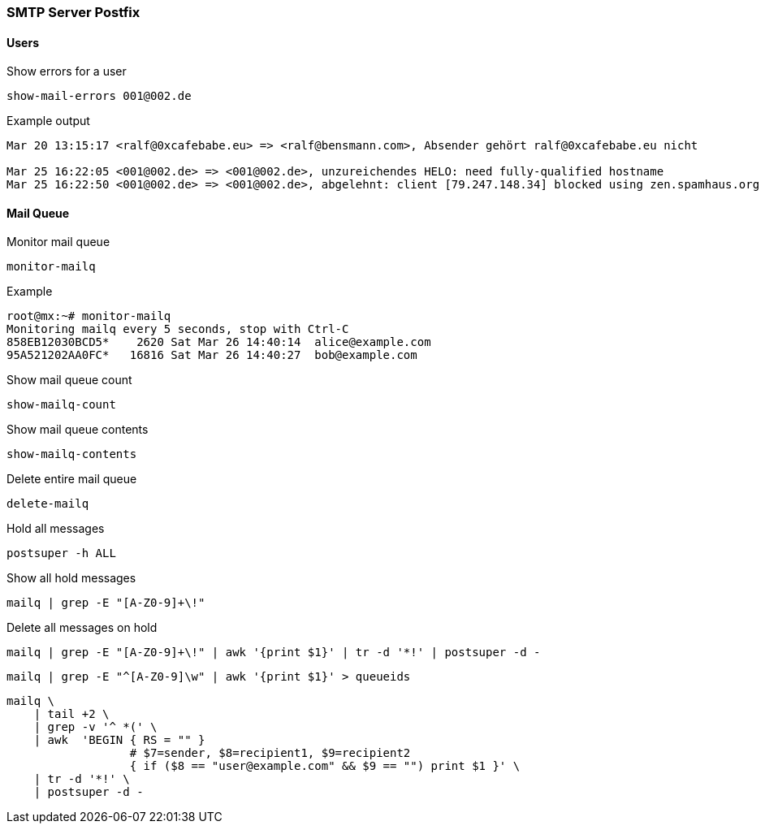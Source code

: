 === SMTP Server Postfix

==== Users

[source]
.Show errors for a user
----
show-mail-errors 001@002.de
----

.Example output
----
Mar 20 13:15:17 <ralf@0xcafebabe.eu> => <ralf@bensmann.com>, Absender gehört ralf@0xcafebabe.eu nicht

Mar 25 16:22:05 <001@002.de> => <001@002.de>, unzureichendes HELO: need fully-qualified hostname
Mar 25 16:22:50 <001@002.de> => <001@002.de>, abgelehnt: client [79.247.148.34] blocked using zen.spamhaus.org
----

==== Mail Queue

[source]
.Monitor mail queue
----
monitor-mailq
----

.Example
----
root@mx:~# monitor-mailq
Monitoring mailq every 5 seconds, stop with Ctrl-C
858EB12030BCD5*    2620 Sat Mar 26 14:40:14  alice@example.com
95A521202AA0FC*   16816 Sat Mar 26 14:40:27  bob@example.com
----

[source]
.Show mail queue count
----
show-mailq-count
----

[source]
.Show mail queue contents
----
show-mailq-contents
----

[source]
.Delete entire mail queue
----
delete-mailq
----

[source]
.Hold all messages
----
postsuper -h ALL
----

[source]
.Show all hold messages
----
mailq | grep -E "[A-Z0-9]+\!"
----

[source]
.Delete all messages on hold
----
mailq | grep -E "[A-Z0-9]+\!" | awk '{print $1}' | tr -d '*!' | postsuper -d -
----

[source,bash,linenums]
----
mailq | grep -E "^[A-Z0-9]\w" | awk '{print $1}' > queueids
----

[source,bash,linenums]
----
mailq \
    | tail +2 \
    | grep -v '^ *(' \
    | awk  'BEGIN { RS = "" }
                  # $7=sender, $8=recipient1, $9=recipient2
                  { if ($8 == "user@example.com" && $9 == "") print $1 }' \
    | tr -d '*!' \
    | postsuper -d -
----
